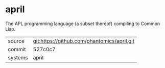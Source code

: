 * april

The APL programming language (a subset thereof) compiling to Common Lisp.

|---------+---------------------------------------------|
| source  | git:https://github.com/phantomics/april.git |
| commit  | 527c0c7                                     |
| systems | april                                       |
|---------+---------------------------------------------|
